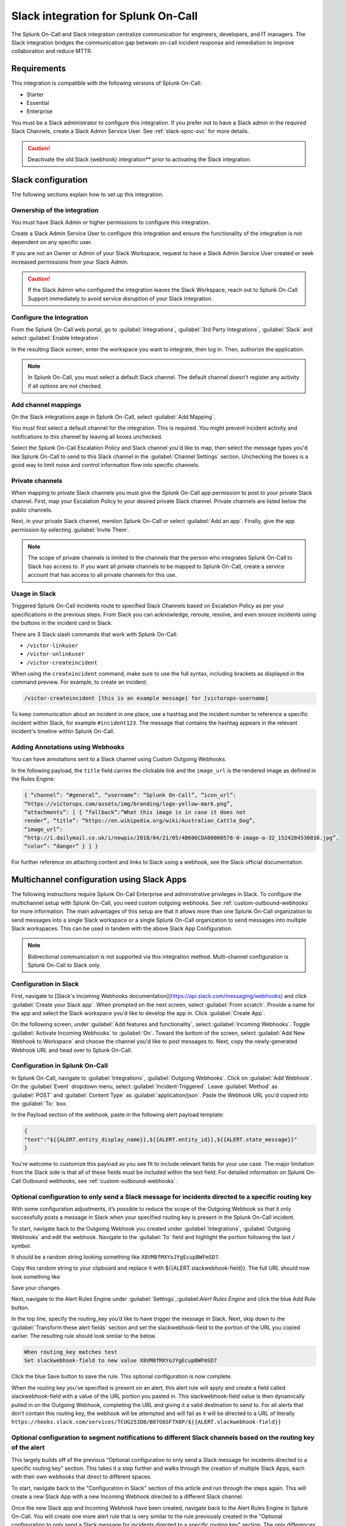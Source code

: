 .. _slack-spoc:

Slack integration for Splunk On-Call
******************************************

.. meta::
    :description: Configure the Slack integration for Splunk On-Call.

The Splunk On-Call and Slack integration centralize communication for engineers, developers, and IT managers. The
Slack integration bridges the communication gap between on-call incident response and remediation to improve collaboration and reduce MTTR.

Requirements
==================

This integration is compatible with the following versions of Splunk On-Call:

- Starter
- Essential
- Enterprise

You must be a Slack administrator to configure this integration. If you prefer not to have a Slack admin in the required Slack Channels, create a Slack Admin Service User. See :ref:`slack-spoc-svc` for more details.

.. caution:: Deactivate the old Slack (webhook) integration** prior to activating the Slack integration.


Slack configuration
==========================

The following sections explain how to set up this integration.

.. _slack-spoc-svc:

Ownership of the integration
------------------------------

You must have Slack Admin or higher permissions to configure this integration.

Create a Slack Admin Service User to configure this integration and ensure the functionality of the integration is not dependent on any specific user.

If you are not an Owner or Admin of your Slack Workspace, request to have a Slack Admin Service User created or seek increased permissions from your Slack Admin.

.. caution:: If the Slack Admin who configured the integration leaves the Slack Workspace, reach out to Splunk On-Call Support immediately to avoid service disruption of your Slack Integration.


Configure the Integration
--------------------------------

From the Splunk On-Call web portal, go to :guilabel:`Integrations`, :guilabel:`3rd Party Integrations`, :guilabel:`Slack` and select :guilabel:`Enable Integration`.

In the resulting Slack screen, enter the workspace you want to integrate, then log in. Then, authorize the application.

.. note:: In Splunk On-Call, you must select a default Slack channel. The default channel doesn't register any activity if all options are not checked.


Add channel mappings
------------------------------

On the Slack integrations page in Splunk On-Call, select :guilabel:`Add Mapping`.

You must first select a default channel for the integration. This is required. You might prevent incident activity and notifications to this channel by leaving all boxes unchecked.

Select the Splunk On-Call Escalation Policy and Slack channel you'd like to map, then select the message types you'd like Splunk On-Call to send to this Slack channel in the :guilabel:`Channel Settings` section. Unchecking the boxes is a good way to limit noise and control information flow into specific channels.


Private channels
------------------------------

When mapping to private Slack channels you must give the Splunk On-Call app permission to post to your private Slack channel. First, map your Escalation Policy to your desired private Slack channel. Private channels are listed below the public channels.

Next, in your private Slack channel, mention Splunk On-Call or select :guilabel:`Add an app`. Finally, give the app permission by selecting :guilabel:`Invite Them`.

.. note:: The scope of private channels is limited to the channels that the person who integrates Splunk On-Call to Slack has access to. If you want all private channels to be mapped to Splunk On-Call, create a service account that has access to all private channels for this use.


Usage in Slack
--------------------------------

Triggered Splunk On-Call incidents route to specified Slack Channels based on Escalation Policy as per your specifications in the previous steps. From Slack you can acknowledge, reroute, resolve, and even snooze incidents using the buttons in the incident card in Slack.

There are 3 Slack slash commands that work with Splunk On-Call:

* ``/victor-linkuser``

* ``/victor-unlinkuser``

* ``/victor-createincident``

When using the ``createincident`` command, make sure to use the full syntax, including brackets as displayed in the command preview. For example, to create an incident:

.. code-block:: text

   /victor-createincident [this is an example message] for [victorops-username]

To keep communication about an incident in one place, use a hashtag and the incident number to reference a specific incident within Slack, for example ``#incident123``. The message that contains the hashtag appears in the relevant
incident's timeline within Splunk On-Call.


Adding Annotations using Webhooks
---------------------------------------------

You can have annotations sent to a Slack channel using Custom Outgoing Webhooks.

In the following payload, the ``title`` field carries the clickable link and the ``image_url`` is the rendered image as defined in the Rules Engine:

.. code-block::

   { “channel”: “#general”, “username”: “Splunk On-Call”, “icon_url”:
   “https://victorops.com/assets/img/branding/logo-yellow-mark.png”,
   “attachments”: [ { “fallback”:“What this image is in case it does not
   render”, “title”: “https://en.wikipedia.org/wiki/Australian_Cattle_Dog”,
   “image_url”:
   “http://i.dailymail.co.uk/i/newpix/2018/04/21/05/4B606CDA00000578-0-image-a-32_1524284530816.jpg”,
   “color”: “danger” } ] }

For further reference on attaching content and links to Slack using a webhook, see the Slack official documentation.

Multichannel configuration using Slack Apps
======================================

The following instructions require Splunk On-Call Enterprise and administrative privileges in Slack. To configure the multichannel setup with Splunk On-Call, you need custom outgoing webhooks. See :ref:`custom-outbound-webhooks` for more information.  
The main advantages of this setup are that it allows more than one Splunk On-Call organization to send messages into a single Slack workspace or a single Splunk On-Call organization to send messages into multiple Slack workspaces.  This can be used in tandem with the above Slack App Configuration.

.. note::  Bidirectional communication is not supported via this integration method. Multi-channel configuration is Splunk On-Call to Slack only.

Configuration in Slack
-------------------------------------------------

First, navigate to [Slack's Incoming Webhooks documentation](https://api.slack.com/messaging/webhooks) and click :guilabel:`Create your Slack app`.  When prompted on the next screen, select :guilabel:`From scratch`.  Provide a name for the app and select the Slack workspace you'd like to develop the app in.  Click :guilabel:`Create App`.

On the following screen, under :guilabel:`Add features and functionality`, select :guilabel:`Incoming Webhooks`.  Toggle :guilabel:`Activate Incoming Webhooks` to :guilabel:`On`.  Toward the bottom of the screen, select :guilabel:`Add New Webhook to Workspace` and choose the channel you'd like to post messages to.  Next, copy the newly-generated Webhook URL and head over to Splunk On-Call.

Configuration in Splunk On-Call
-------------------------------------------------

In Splunk On-Call, navigate to :guilabel:`Integrations`, :guilabel:`Outgoing Webhooks`.  Click on :guilabel:`Add Webhook`.  On the :guilabel:`Event` dropdown menu, select :guilabel:`Incident-Triggered`.  Leave :guilabel:`Method` as :guilabel:`POST` and :guilabel:`Content Type` as :guilabel:`application/json`.  Paste the Webhook URL you'd copied into the :guilabel:`To:` box.

In the Payload section of the webhook, paste in the following alert payload template:

.. code-block:: text
    
    {
    "text":"${{ALERT.entity_display_name}},${{ALERT.entity_id}},${{ALERT.state_message}}"
    }

You're welcome to customize this payload as you see fit to include relevant fields for your use case.  The major limitation from the Slack side is that all of these fields must be included within the text field.  For detailed information on Splunk On-Call Outbound webhooks, see :ref:`custom-outbound-webhooks`.

Optional configuration to only send a Slack message for incidents directed to a specific routing key
-------------------------------------------------

With some configuration adjustments, it’s possible to reduce the scope of the Outgoing Webhook so that it only successfully posts a message in Slack when your specified routing key is present in the Splunk On-Call incident.

To start, navigate back to the Outgoing Webhook you created under :guilabel:`Integrations`, :guilabel:`Outgoing Webhooks` and edit the webhook.  Navigate to the :guilabel:`To` field and highlight the portion following the last ``/`` symbol.

It should be a random string looking something like ``X8VM8fMXYoJYgEcupBWFmSD7``.

Copy this random string to your clipboard and replace it with ${{ALERT.slackwebhook-field}}.  The full URL should now look something like

.. code-block:: text
    https://hooks.slack.com/services/TCUG253D8/B07G6SF7X8P/${{ALERT.slackwebhook-field}}

Save your changes.

Next, navigate to the Alert Rules Engine under :guilabel:`Settings`,:guilabel:`Alert Rules Engine` and click the blue Add Rule button.

In the top line, specify the routing_key you’d like to have trigger the message in Slack.  Next, skip down to the :guilabel:`Transform these alert fields` section and set the slackwebhook-field to the portion of the URL you copied earlier.  The resulting rule should look similar to the below.

.. code-block:: text

    When routing_key matches test
    Set slackwebhook-field to new value X8VM8fMXYoJYgEcupBWFmSD7

Click the blue Save button to save the rule.  This optional configuration is now complete.

When the routing key you’ve specified is present on an alert, this alert rule will apply and create a field called slackwebhook-field with a value of the URL portion you pasted in.  This slackwebhook-field value is then dynamically pulled in on the Outgoing Webhook, completing the URL and giving it a valid destination to send to.  For all alerts that don’t contain this routing key, the webhook will be attempted and will fail as it will be directed to a URL of literally ``https://hooks.slack.com/services/TCUG253D8/B07G6SF7X8P/${{ALERT.slackwebhook-field}}``

Optional configuration to segment notifications to different Slack channels based on the routing key of the alert
-------------------------------------------------

This largely builds off of the previous “Optional configuration to only send a Slack message for incidents directed to a specific routing key” section.  This takes it a step further and walks through the creation of multiple Slack Apps, each with their own webhooks that direct to different spaces.

To start, navigate back to the "Configuration in Slack" section of this article and run through the steps again.  This will create a new Slack App with a new Incoming Webhook directed to a different Slack channel.

Once the new Slack app and Incoming Webhook have been created, navigate back to the Alert Rules Engine in Splunk On-Call.  You will create one more alert rule that is very similar to the rule previously created in the "Optional configuration to only send a Slack message for incidents directed to a specific routing key" section.  The only differences will be the routing_key value the rule is matching on and the URL portion (which will correspond to the newly-generated Incoming Webhook URL).

Repeat the creation of Slack Apps, Incoming Webhooks, and Alert Rules for all of the routing keys and Slack channels you'd like to integrate with.  This will allow notifications to hit different Slack channels based on the routing_key values of the alerts.


Legacy Slack integration guides
======================================

Transfer of Ownership in Slack
-----------------------------------------

Make sure to recognize the administrative rights of your Slack environment. If you are not the Primary Owner of your  Slack workspace you need to seek out permission to transfer ownership in order to integrate with Splunk On-Call.

In Splunk On-Call
--------------------------------------------

From the Splunk On-Call web portal select :guilabel:`Settings`, :guilabel:`Alert Behavior`, :guilabel:`Integrations`.

.. image:: /_images/spoc/integrations.png
   :alt: Integrations menu

Next, select the Slack integration tile.

.. image:: /_images/spoc/New-Slack-Enable-1.0.png
   :alt: Splunk On-Call - Finding Slack on Integrations Module

Then select :guilabel:`Enable Integration.`. This brings up a Slack authentication screen to first pick the team you want to integrate with and then to log in.

.. image:: /_images/spoc/Slack-Sign-in-to-your-Workspace.png
   :alt: Slack authentication screen on victorops

Then, enter your email and password.

.. image:: /_images/spoc/Slack.png
   :alt: Email and password prompt for integration screen

Next, authorize the application.

Once authorized, select a Slack channel.

.. image:: /_images/spoc/Slack-select-your-Slack-channel.png
   :alt: Choosing a Slack channel

Finally, you are redirected back to Splunk On-Call and a message shows that the Authentication is successful.

.. image:: /_images/spoc/Slack-VO-Sucess.png
   :alt: Authentication success

Splunk On-Call web interface Settings
---------------------------------------

From the web UI, you can configure aspects of the integration. For example, you can select a Slack channel you'd like to integrate with and control the message notifications from Splunk On-Call to Slack.

.. image:: /_images/spoc/VO-integration-configuration.png
   :alt: Select a channel

After you finish configuring your settings, save them.

.. image:: /_images/spoc/VO-Slack-Save.png
   :alt: Saving your settings - Splunk On-Call Slack integration

Invite the Splunk On-Call Bot to the channel
-----------------------------------------------

In Slack, mention the ``@VictorOps`` bot user to add it to your channel if it doesn't automatically appear.

Linking your Slack user to your Splunk On-Call User
------------------------------------------------------

From Slack, you can use the Slash command ``/linkuser`` to generate a link that initiates the linking process.

.. image:: /_images/spoc/In-Slack-linkuser-.png
   :alt: Using linkuser command to link Slack with Splunk On-Call

After running the ``/linkuser`` command, log into your Splunk On-Call account to be notified that your user is linked.

.. image:: /_images/spoc/Slack-linkuser-Salck-and-VO-connected-.png
   :alt: Notification of link

Once you're connected you can acknowledge incidents in Slack. If you do not link your user, incident actions in Slack aren't passed to Splunk On-Call.

.. note:: If you need to unlink your Splunk On-Call user from your Slack user, contact Splunk On-Call Support.

Acknowledge and resolve in Slack
----------------------------------------------

Now that your user is linked you can interact with Splunk On-Call incidents from the Slack channel.

In the Splunk On-Call Timeline, you're notified of Acknowledge and Resolve actions that occurred in Slack.

Legacy Slack Webhook guide
===============================

The following guide requires Slack 2.x and Splunk On-Call Getting Started/Essentials or Enterprise for Multi-Channel configuration. You must be an admin user in Splunk On-Call.

The basic configuration links your Splunk On-Call timeline, bidirectionally, to a single Slack channel. The advanced configuration provides links and routing to multiple Slack channels with some limitations and requires the basic setup first.

#. From the Splunk On-Call Timeline select :guilabel:`Settings`, :guilabel:`Alert Behavior`, :guilabel:`Integrations`.

   .. image:: /_images/spoc/integrations.png
      :alt: Integrations screen

#. Scroll down and select the :guilabel:`Slack (webhook)` integration button. If the integration has not been activated, select :guilabel:`Enable Integration`.

#. Copy the :guilabel:`Outgoing Webhook URL` that is generated and keep this page open.

#. From your Slack account (as an Admin) navigate to the channel you wish to link and select the settings icon. Select :guilabel:`Add an app or integration`.

#. In the search function, type ``webhooks`` and select :guilabel:`Incoming WebHooks`.

#. Select :guilabel:`Add Configuration`.

#. Select the channel you want to link to your Splunk On-Call timeline.

#. Copy the webhooks URL to your clipboard.

#. Scroll to the bottom and select :guilabel:`Save Settings`.

#. Paste the URL into the :guilabel:`Incoming Webhook URL` section.

#. Return to the Slack integrations search function, and type ``webhooks``. Select :guilabel:`Outgoing WebHooks`.

#. Select :guilabel:`Add Configuration`.

   .. image:: /_images/spoc/SlackAddOutgoingConfig@2x-1.png
      :alt: Add Configuration.

#.  Select :guilabel:`Add Outgoing WebHooks Integration`.

#. Scroll down to th :guilabel:`Integration Settings` section. Select the channel you are linking with Splunk On-Call and then paste the URL you copied from the :guilabel:`Outgoing Webhooks URL` section in Splunk On-Call in step 3 into the :guilabel:`URL(s)` section in Slack.

#. Scroll to the bottom and select :guilabel:`Save Changes`.

#. Return to the Slack integration settings in Splunk On-Call and read through the :guilabel:`Slack Options` section to fine tune the integration.

#. Navigate to your main timeline in Splunk On-Call, and enter any text into one of the two chat bars and press the Enter or Return key. The chat appears in your Slack channel. Reply to the chat from within Slack and to see the
response in the Splunk On-Call timeline.

.. image:: /_images/spoc/Slack-legacy-App-Timeline.png
   :alt: Enter any text into one of the two chat bars and press Enter or Return
